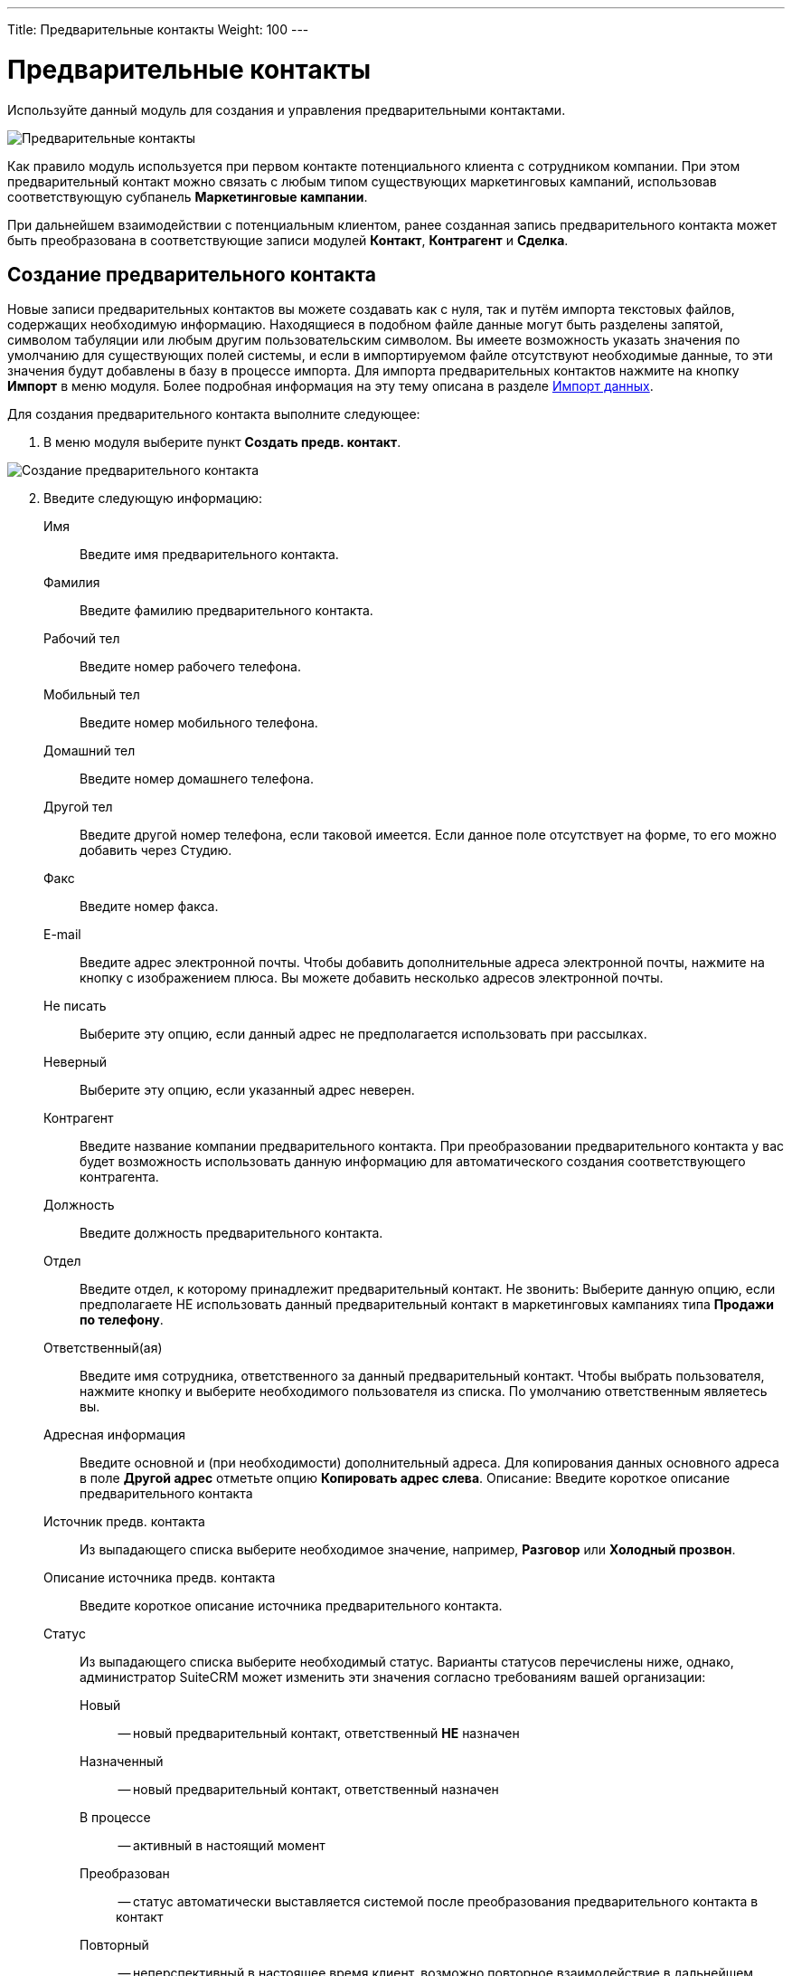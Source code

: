 ---
Title: Предварительные контакты
Weight: 100
---

:author: likhobory
:email: likhobory@mail.ru


:toc:
:toc-title: Оглавление

:experimental:   

:imagesdir: /images/ru/user/core-modules/Leads

ifdef::env-github[:imagesdir: ./../../../static/images/ru/user/core-modules/Leads]

:btn: btn:

ifdef::env-github[:btn:]

= Предварительные контакты

Используйте данный модуль для создания и управления предварительными контактами. 

image:image1.png[Предварительные контакты]

Как правило модуль используется при первом контакте потенциального клиента с сотрудником компании. При этом предварительный контакт можно связать с любым типом существующих маркетинговых кампаний, использовав соответствующую субпанель *Маркетинговые кампании*. 

При дальнейшем взаимодействии с потенциальным клиентом, ранее созданная запись предварительного контакта может быть преобразована в соответствующие записи модулей *Контакт*, *Контрагент* и *Сделка*. 


== Создание предварительного контакта

Новые записи предварительных контактов вы можете создавать как с нуля, так и путём импорта текстовых файлов, содержащих необходимую информацию. Находящиеся в подобном файле данные могут быть разделены запятой, символом табуляции или любым другим пользовательским символом. Вы имеете возможность указать значения по умолчанию для существующих полей системы, и если в импортируемом файле отсутствуют необходимые данные, то эти значения будут добавлены в базу в процессе импорта. 
Для импорта предварительных контактов нажмите на кнопку {btn}[Импорт] в меню модуля. Более подробная информация на эту тему описана в разделе 
link:../../introduction/user-interface/record-management/#_импорт_данных[Импорт данных].

Для создания предварительного контакта выполните следующее:

 .	В меню модуля выберите пункт *Создать предв. контакт*. 

image:image2.png[Создание предварительного контакта]

[start=2]
 .	Введите следующую информацию: 
Имя:: Введите имя предварительного контакта.
Фамилия:: Введите фамилию предварительного контакта.
Рабочий тел:: Введите номер рабочего телефона.
Мобильный тел:: Введите номер мобильного телефона.
Домашний тел:: Введите номер домашнего телефона.
Другой тел:: Введите другой номер телефона, если таковой имеется. Если данное поле отсутствует на форме, то его можно добавить через Студию.
Факс:: Введите номер факса.
E-mail:: Введите адрес электронной почты.
Чтобы добавить дополнительные адреса электронной почты, нажмите на кнопку с изображением плюса.
 Вы можете добавить несколько адресов электронной почты.
Не писать:: Выберите эту опцию, если  данный адрес не предполагается использовать при рассылках.
Неверный:: Выберите эту опцию, если указанный адрес неверен.
Контрагент:: Введите название компании предварительного  контакта. При преобразовании предварительного контакта у вас будет возможность использовать данную информацию для автоматического создания соответствующего контрагента.
Должность:: Введите должность предварительного контакта. 
Отдел:: Введите отдел, к которому принадлежит предварительный контакт. 
Не звонить: Выберите данную опцию, если предполагаете НЕ использовать данный предварительный контакт в маркетинговых кампаниях типа *Продажи по телефону*.
Ответственный(ая):: Введите имя сотрудника, ответственного за данный предварительный контакт. Чтобы выбрать пользователя, нажмите кнопку   и выберите необходимого пользователя из списка. По умолчанию ответственным являетесь вы. 
Адресная информация:: Введите основной и (при необходимости) дополнительный адреса. Для копирования данных основного адреса в поле *Другой адрес* отметьте опцию *Копировать адрес слева*. 
Описание: Введите короткое описание предварительного контакта 
Источник предв. контакта:: Из выпадающего списка выберите необходимое значение, например, *Разговор* или  *Холодный прозвон*. 
Описание источника предв. контакта:: Введите короткое описание источника предварительного контакта. 
Статус:: Из выпадающего списка выберите необходимый статус. Варианты статусов перечислены ниже, однако, администратор SuiteCRM может изменить эти значения согласно требованиям вашей организации:

	Новый :::: -- новый предварительный контакт, ответственный *НЕ* назначен
	Назначенный :::: -- новый предварительный контакт, ответственный назначен
	В процессе:::: -- активный в настоящий момент
	Преобразован:::: -- статус автоматически выставляется системой после преобразования предварительного контакта в контакт
	Повторный:::: -- неперспективный в настоящее время клиент, возможно повторное взаимодействие в дальнейшем
	«Мёртвый»:::: -- неперспективный клиент и/или неверные данные

{{% notice warning %}}
Не удаляйте статус *Преобразован*  в случае редактирования вышеуказанного перечня, так как он необходим для корректной работы системы.
{{% /notice %}}

Описание статуса:: Введите короткое описание статуса предварительного контакта. 
Сумма сделки:: Введите предполагаемую сумму сделки.
Маркет. кампания:: Для связывания предварительного контакта с существующей маркетинговой кампанией введите название кампании или нажмите на кнопку   для выбора необходимого значения из списка. 
Передан от:: В этом поле вы можете ввести данные о том, кто предоставил вам информацию о данном предварительном контакте.

[start=3]
 .	Нажмите кнопку {btn}[Сохранить] для сохранения информации о новом предварительном контакте или кнопку {btn}[Отказаться] для возврата к списку предварительных контактов без сохранения введённой информации. 
 .	После сохранения данных на экране отобразится Форма просмотра предварительного контакта, где, используя субпанели, вы можете добавить дополнительную информацию, связанную с данным предварительным контактом: добавить мероприятие, заметку, просмотреть информацию по проведённым маркетинговым кампаниям.  


{{% notice note %}}
Вы можете создать новый предварительный контакт через 
link:../campaigns/#_создание_веб_формы_регистрации[Веб-форму регистрации] предварительного контакта. Введённая в форму информация сохраняется в базе данных SuiteCRM.
{{% /notice %}}

== Управление информацией о предварительных контактах

[discrete]
==== В модуле вы можете выполнять следующие действия:

*	Сортировка списка записей, для этого нажмите на значок   в заголовке сортируемого столбца, для обратной сортировки нажмите на значок ещё раз. 
*	Поиск предварительного контакта - используйте link:../../introduction/user-interface/search[Фильтры или Расширенные фильтры] в Форме списка модуля. 
*	Добавление записи в link:../../introduction/user-interface/navigation-elements/#_избранное[избранное] –  после чего пользователь получает возможность быстрого доступа к наиболее важной для него информации.
*	Добавление предварительных контактов в список link:../targets[адресатов] – в Форме списка отметьте необходимые записи и выберите в меню действий пункт *Добавить в список адресатов*. 
*	link:../../introduction/user-interface/record-management/#_импорт_данных[Импорт] предварительного контакта с использованием vCard, следуйте описанию в разделе link:../contacts/#_использование_vcards_для_импорта_контактов[Использование vCards для импорта контактов].
*	Экспорт предварительного контакта в формате vCard. В  Форме  просмотра  предварительного контакта  нажмите  на  кнопку {btn}[vCard],  расположенную  справа  от  имени  предварительного контакта. Появится диалоговое окно, предлагающее сохранить файл или  открыть  его   в  ассоциированном  приложении.
*	Получение данных предварительного контакта, используя внешний источник данных. Для получения дополнительной информации об источниках данных см. раздел link:../../introduction/user-interface/record-management/#_интеграция_данных_системы_с_внешними_данными[Интеграция данных системы с внешними данными].
*	link:../../introduction/user-interface/record-management/#_импорт_данных[Импорт] записей,  для этого нажмите на кнопку {btn}[Импорт предв. контактов], расположенную в меню модуля. За дополнительной информацией  об импортировании данных обратитесь в раздел link:../../introduction/user-interface/record-management/#_импорт_данных[Импорт данных].
*	Создание документа в формате PDF - отметьте необходимые записи (если открыта Форма списка) и выберите пункт «Создать письмо (PDF)» в меню действий (или сразу выберите этот пункт в меню, если открыта Форма просмотра записи), после чего выберите необходимый link:../../advanced-modules/pdftemplates[PDF-шаблон].
*	link:../../introduction/user-interface/record-management/#_экспорт_данных[Экспорт] записей, для этого в форме списка выберите необходимые записи и в меню над выбранными записями выберите пункт *Экспортировать*.
*	link:../../introduction/user-interface/record-management/#_объединение_дублирующихся_записей[Объединение дубликатов], для этого в Форме списка отметьте необходимые записи и в меню действий выберите пункт *Объединить*. 
*	link:../../introduction/user-interface/record-management/#_поиск_и_объединение_схожих_записей[Поиск дубликатов], для этого в меню действий Формы просмотра выберите пункт *Поиск дубликатов*.
*	Просмотр информации о выбранных записях в link:../../jjw-maps[картах Google], для этого в Форме списка отметьте необходимые записи и в меню действий выберите пункт «Показать на карте».
*	Отслеживание изменений введённой информации, для этого нажмите на кнопку {btn}[Просмотр журнала изменений] в форме просмотра. Если в журнале необходимо изменить перечень контролируемых полей - сделайте это в Студии, настроив параметр link:../../../admin/administration-panel/developer-tools/#Audit[*Аудит*] соответствующего поля.
*	Редактирование или удаление информации сразу о нескольких предварительных контактах,  для этого используйте link:../../introduction/user-interface/record-management/#_массовое_обновление_записей[панель массового обновления].
*	Просмотр детальной информации по предварительному контакту, для этого нажмите на названии предварительного контакта в общем списке.
*	Редактирование данных, для этого  либо в Форме просмотра нажмите на кнопку {btn}[Править], либо непосредственно в Форме списка нажмите на кнопку   слева от редактируемой записи. Вы также можете выполнить link:../../introduction/user-interface/in-line-editing/[быструю правку].
*	Дублирование информации о предварительном контакте, для этого в меню действий выберите пункт {btn}[Дублировать]. Дублирование является удобным способом быстрого создания схожих записей, вы можете изменить продублированную информацию с целью создания нового предварительного контакта. 
*	Удаление предварительного контакта, для этого в форме просмотра в меню действий выберите пункт {btn}[Удалить] 
*	Просмотр и редактирование  связанной с предварительным контактом информации, для этого воспользуйтесь link:../../introduction/user-interface/views/#_субпанели[субпанелями].
*	Отправка в архив электронного письма, связанного с данным предварительным контактом, для этого нажмите на кнопку {btn}[Отправить E-mail в архив], расположенную на субпанели *История*. 


== Преобразование предварительного контакта

При необходимости преобразования предварительного контакта в контакт в форме просмотра нажмите на кнопку {btn}[Преобразовать предв. контакт], после чего откроется форма преобразования предварительного контакта, где при необходимости вы можете отредактировать существующие или добавить новые данные. В процессе преобразования вы также можете:
 
*	создать контрагента или выбрать контрагента из списка уже существующих
*	создать новую заметку, сделку, задачу, назначить встречу или звонок

image:image3.png[Преобразование предварительного контакта]

Все создаваемые записи будут автоматически связаны с новым созданным контактом.

В процессе преобразования все записи автоматически проверяются на наличие дубликатов. Если будут обнаружены дублирующиеся записи, то они будут отображены отдельным списком и вам будет предложено либо создать новую запись, либо продолжить работу с уже существующими записями.
 
